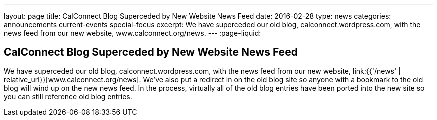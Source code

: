 ---
layout: page
title: CalConnect Blog Superceded by New Website News Feed
date: 2016-02-28
type: news
categories: announcements current-events special-focus
excerpt: We have superceded our old blog, calconnect.wordpress.com, with the news feed from our new website, www.calconnect.org/news.
---
:page-liquid:

== CalConnect Blog Superceded by New Website News Feed

We have superceded our old blog, calconnect.wordpress.com, with the news feed from our new website, link:{{'/news' | relative_url}}[www.calconnect.org/news]. We've also put a redirect in on the old blog site so anyone with a bookmark to the old blog will wind up on the new news feed. In the process, virtually all of the old blog entries have been ported into the new site so you can still reference old blog entries.






